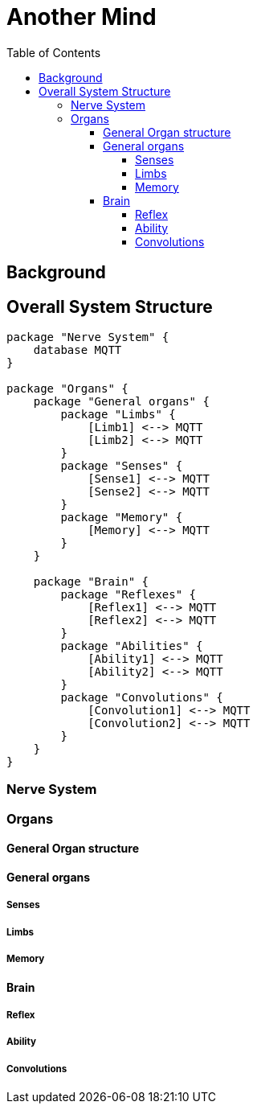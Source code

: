 = Another Mind
:toc:
:toclevels: 5

== Background

== Overall System Structure

[plantuml]
....
package "Nerve System" {
    database MQTT
}

package "Organs" {
    package "General organs" {
        package "Limbs" {
            [Limb1] <--> MQTT
            [Limb2] <--> MQTT
        }
        package "Senses" {
            [Sense1] <--> MQTT
            [Sense2] <--> MQTT
        }
        package "Memory" {
            [Memory] <--> MQTT
        }
    }

    package "Brain" {
        package "Reflexes" {
            [Reflex1] <--> MQTT
            [Reflex2] <--> MQTT
        }
        package "Abilities" {
            [Ability1] <--> MQTT
            [Ability2] <--> MQTT
        }
        package "Convolutions" {
            [Convolution1] <--> MQTT
            [Convolution2] <--> MQTT
        }
    }
}

....

=== Nerve System

=== Organs

==== General Organ structure

==== General organs

===== Senses

===== Limbs

===== Memory

==== Brain

===== Reflex

===== Ability

===== Convolutions
